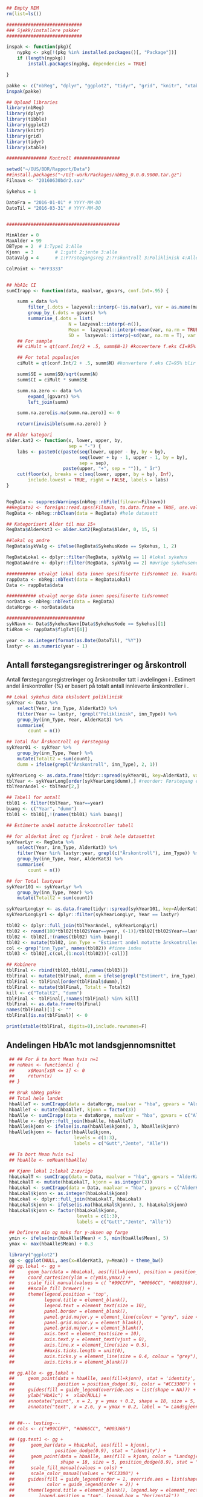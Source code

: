 # -*- mode: org; -*-
#+TITLE:
#+AUTHOR:
#+DATE:

#+LANGUAGE:  no
#+OPTIONS:   H:3 num:nil toc:nil \n:nil @:t ::t |:t ^:t -:t f:t *:t <:t
#+OPTIONS:   TeX:t LaTeX:t skip:nil d:(not LOGBOOK) todo:t pri:nil tags:t
#+MACRO: NEWLINE @@latex:\\@@ @@html:<br>@@
#+MACRO: BREAK @@latex:\linebreak@@ @@html:<br>@@

#+EXPORT_SELECT_TAGS: export
#+EXPORT_EXCLUDE_TAGS: noexport
#+LINK_UP:
#+LINK_HOME:

#+latex_header: \usepackage{fullpage}
#+LATEX_HEADER: \usepackage[margin=0.5in]{geometry}
#+LATEX_HEADER: \usepackage{titlesec}
#+LATEX:\flushleft

#+LATEX: \titlespacing*{\section}{0pt}{*0}{0pt}


#+CAPTION: Setup
#+ATTR_RAVEL: echo=FALSE, results=FALSE, message=FALSE, warning=FALSE
#+BEGIN_SRC R
  ## Empty REM
  rm(list=ls())

  ############################
  ### Sjekk/installere pakker
  ############################

  inspak <- function(pkg){
      nypkg <- pkg[!(pkg %in% installed.packages()[, "Package"])]
      if (length(nypkg))
          install.packages(nypkg, dependencies = TRUE)

  }

  pakke <- c("nbReg", "dplyr", "ggplot2", "tidyr", "grid", "knitr", "xtable", "tibble")
  inspak(pakke)

  ## Upload libraries
  library(nbReg)
  library(dplyr)
  library(tibble)
  library(ggplot2)
  library(knitr)
  library(grid)
  library(tidyr)
  library(xtable)

  ############### Kontroll #################

  setwd("~/OUS/BDR/Rapport/Data")
  ##install.packages("~/Git-work/Packages/nbReg_0.0.0.9000.tar.gz")
  Filnavn <- "20160630bdr2.sav"

  Sykehus = 1

  DatoFra = "2016-01-01" # YYYY-MM-DD
  DatoTil = "2016-03-31" # YYYY-MM-DD


  ##########################################

  MinAlder = 0
  MaxAlder = 99
  DBType = 2  # 1:Type1 2:Alle
  Kjonn  = 3  		# 1:gutt 2:jente 3:alle
  DataValg = 4 		# 1:F?rstegangsreg 2:?rskontroll 3:Poliklinisk 4:Alle

  ColPoint <- "#FF3333"


  ## hbA1c CI
  sumCIrapp <- function(data, maalvar, gpvars, conf.Int=.95) {

      summ = data %>%
          filter_(.dots = lazyeval::interp(~!is.na(var), var = as.name(maalvar))) %>%
          group_by_(.dots = gpvars) %>%
          summarise_(.dots = list(
                         N = lazyeval::interp(~n()),
                         Mean =  lazyeval::interp(~mean(var, na.rm = TRUE), var = as.name(maalvar)),
                         SD =  lazyeval::interp(~sd(var, na.rm = T), var = as.name(maalvar))))
      ## For sample
      ## ciMult = qt(conf.Int/2 + .5, summ$N-1) #konvertere f.eks CI=95% blir .975

      ## For total populasjon
      ciMult = qt(conf.Int/2 + .5, summ$N) #konvertere f.eks CI=95% blir .975

      summ$SE = summ$SD/sqrt(summ$N)
      summ$CI = ciMult * summ$SE

      summ.na.zero <- data %>%
          expand_(gpvars) %>%
          left_join(summ)

      summ.na.zero[is.na(summ.na.zero)] <- 0

      return(invisible(summ.na.zero)) }

  ## Alder kategori
  alder.kat2 <- function(x, lower, upper, by,
                         sep = "-") {
      labs <- paste0(c(paste(seq(lower, upper - by, by = by),
                             seq(lower + by - 1, upper - 1, by = by),
                             sep = sep),
                       paste(upper, "+", sep = "")), " år")
      cut(floor(x), breaks = c(seq(lower, upper, by = by), Inf),
          include.lowest = TRUE, right = FALSE, labels = labs)
  }


  RegData <- suppressWarnings(nbReg::nbFile(filnavn=Filnavn))
  ##RegData2 <- foreign::read.spss(Filnavn, to.data.frame = TRUE, use.value.labels = FALSE) #not to convert to factor
  RegData <- nbReg::nbClean(data = RegData) #hele datasett

  ## Kategorisert Alder til max 15+
  RegData$AlderKat3 <- alder.kat2(RegData$Alder, 0, 15, 5)

  ##lokal og andre
  RegData$sykValg <- ifelse(RegData$SykehusKode == Sykehus, 1, 2)

  RegDataLokal <- dplyr::filter(RegData, sykValg == 1) #lokal sykehus
  RegDataAndre <- dplyr::filter(RegData, sykValg == 2) #øvrige sykehusene

  ########### utvalgt lokal data innen spesifiserte tidsrommet ie. kvartalet
  rappData <- nbReg::nbText(data = RegDataLokal)
  Data <- rappData$data

  ########### utvalgt norge data innen spesifiserte tidsrommet
  norData <- nbReg::nbText(data = RegData)
  dataNorge <- norData$data

  #############################
  sykNavn <- Data$SykehusNavn[Data$SykehusKode == Sykehus][1]
  tidRom <- rappData$figTxt[[4]]

  year <- as.integer(format(as.Date(DatoTil), "%Y"))
  lastyr <- as.numeric(year - 1)

#+END_SRC

#+LATEX: \noindent\hfill Dato: \Sexpr{format(Sys.Date(), "%Y.%m.%d")}

#+BEGIN_CENTER
#+LATEX: {\huge Kvartalsrapport for \Sexpr{sykNavn}}\linebreak
\Sexpr{tidRom}
#+END_CENTER


** Antall førstegangsregistreringer og årskontroll
Antall førstegangsregistreringer og årskontroller tatt i avdelingen i
\Sexpr{year}. Estimert andel årskontroller (%) er basert på totalt antall innleverte
årskontroller i \Sexpr{lastyr}.

#+CAPTION: Figure 1
#+NAME: Plot1
#+ATTR_RAVEL: echo=FALSE, results="asis", message=FALSE, warning=FALSE
#+BEGIN_SRC R
  ## Lokal sykehus data eksludert poliklinisk
  sykYear <- Data %>%
      select(Year, inn_Type, AlderKat3) %>%
      filter(Year >= lastyr, !grepl("Poliklinisk", inn_Type)) %>%
      group_by(inn_Type, Year, AlderKat3) %>%
      summarise(
          count = n())

  ## Total for Årskontroll og Førstegang
  sykYear01 <- sykYear %>%
      group_by(inn_Type, Year) %>%
      mutate(Totalt2 = sum(count),
      dumm = ifelse(grepl("Årskontroll", inn_Type), 2, 1))

  sykYearLong <- as.data.frame(tidyr::spread(sykYear01, key=AlderKat3, value = count))
  tblYear <- sykYearLong[order(sykYearLong$dumm),] #reorder: Førstegang er på toppen
  tblYearAndel <- tblYear[2,]

  ## Tabell for antall
  tbl01 <- filter(tblYear, Year==year)
  buang <- c("Year", "dumm")
  tbl01 <- tbl01[,!(names(tbl01) %in% buang)]

  ## Estimerte andel motatte årskontroller tabell

  ## for alderkat året og fjoråret - bruk hele datasettet
  sykYearLyr <- RegData %>%
      select(Year, inn_Type, AlderKat3) %>%
      filter(Year %in% lastyr:year, grepl(c("Årskontroll"), inn_Type)) %>%
      group_by(inn_Type, Year, AlderKat3) %>%
      summarise(
          count = n())

  ## for Total lastyear
  sykYear101 <- sykYearLyr %>%
      group_by(inn_Type, Year) %>%
      mutate(Totalt2 = sum(count))

  sykYearLongLyr <- as.data.frame(tidyr::spread(sykYear101, key=AlderKat3, value = count))
  sykYearLongLyr1 <- dplyr::filter(sykYearLongLyr, Year == lastyr)

  tbl02 <- dplyr::full_join(tblYearAndel, sykYearLongLyr1)
  tbl02 <- round(100*tbl02[tbl02$Year==year, (-1)]/tbl02[tbl02$Year==lastyr, c(-1)])
  tbl02 <- tbl02[,!(names(tbl02) %in% buang)]
  tbl02 <- mutate(tbl02, inn_Type = "Estimert andel motatte årskontroller (%)")
  col <- grep("inn_Type", names(tbl02)) #finne index
  tbl03 <- tbl02[,c(col,(1:ncol(tbl02))[-col])]

  ## Kobinere
  tblFinal <- rbind(tbl03,tbl01[,names(tbl03)])
  tblFinal <- mutate(tblFinal, dumm = ifelse(grepl("Estimert", inn_Type), 2, 1))
  tblFinal <- tblFinal[order(tblFinal$dumm),]
  tblFinal <- mutate(tblFinal, Totalt = Totalt2)
  kill <- c("Totalt2", "dumm")
  tblFinal <- tblFinal[,!names(tblFinal) %in% kill]
  tblFinal <- as.data.frame(tblFinal)
  names(tblFinal)[1] <- ""
  tblFinal[is.na(tblFinal)] <- 0

  print(xtable(tblFinal, digits=0),include.rownames=F)
#+END_SRC

#+RESULTS: Plot1

** Andelingen HbA1c mot landsgjennomsnittet

#+CAPTION: Figur 2
#+NAME: Plot2
#+ATTR_RAVEL: echo=FALSE, message=FALSE, warning=FALSE, fig.height=6.5, fig.align='center', dev='pdf', fig.path="graphics/bdr"
#+BEGIN_SRC R
   ## ## For å ta bort Mean hvis n=1
   ## noMean <- function(x) {
   ##     x$Mean[x$N <= 1] <- 0
   ##     return(x)
   ## }

   ## Bruk nbReg pakke
   ## Total hele landet
   hbaAlleT <- sumCIrapp(data = dataNorge, maalvar = "hba", gpvars = "AlderKat3")
   hbaAlleT <- mutate(hbaAlleT, kjonn = factor(3))
   hbaAlle <- sumCIrapp(data = dataNorge, maalvar = "hba", gpvars = c("AlderKat3", "kjonn"))
   hbaAlle <- dplyr::full_join(hbaAlle, hbaAlleT)
   hbaAlle$kjonn <- ifelse(is.na(hbaAlle$kjonn), 3, hbaAlle$kjonn)
   hbaAlle$kjonn <- factor(hbaAlle$kjonn,
                           levels = c(1:3),
                           labels = c("Gutt","Jente", "Alle"))

   ## Ta bort Mean hvis n=1
   ## hbaAlle <- noMean(hbaAlle)

   ## Kjønn lokal 1:lokal 2:øvrige
   hbaLokalT <- sumCIrapp(data = Data, maalvar = "hba", gpvars = "AlderKat3")
   hbaLokalT <- mutate(hbaLokalT, kjonn = as.integer(3))
   hbaLokal <- sumCIrapp(data = Data, maalvar = "hba", gpvars = c("AlderKat3","kjonn"))
   hbaLokal$kjonn <- as.integer(hbaLokal$kjonn)
   hbaLokal <- dplyr::full_join(hbaLokalT, hbaLokal)
   hbaLokal$kjonn <- ifelse(is.na(hbaLokal$kjonn), 3, hbaLokal$kjonn)
   hbaLokal$kjonn <- factor(hbaLokal$kjonn,
                            levels = c(1:3),
                            labels = c("Gutt","Jente", "Alle"))

   ## Definere min og maks for y-aksen og farge
   ymin <- ifelse(min(hbaAlle$Mean) < 5, min(hbaAlle$Mean), 5)
   ymax <- max(hbaAlle$Mean) + 0.3

   library("ggplot2")
   gg <- ggplot(NULL, aes(x=AlderKat3, y=Mean)) + theme_bw()
   ## gg.lokal <- gg +
   ##     geom_bar(data = hbaLokal, aes(fill=kjonn), position = position_dodge(.9), stat = "identity") +
   ##     coord_cartesian(ylim = c(ymin,ymax)) +
   ##     scale_fill_manual(values = c( "#99CCFF", "#0066CC", "#003366")) + #hente farger
   ##     ##scale_fill_brewer() +
   ##     theme(legend.position = 'top',
   ##           legend.title = element_blank(),
   ##           legend.text = element_text(size = 10),
   ##           panel.border = element_blank(),
   ##           panel.grid.major.y = element_line(colour = "grey", size = 0.4, linetype = 2),
   ##           panel.grid.minor.y = element_blank(),
   ##           panel.grid.major.x = element_blank(),
   ##           axis.text = element_text(size = 10),
   ##           axis.text.y = element_text(vjust = 0),
   ##           axis.line.x = element_line(size = 0.5),
   ##           ##axis.ticks.length = unit(0),
   ##           axis.ticks.y = element_line(size = 0.4, colour = "grey"),
   ##           axis.ticks.x = element_blank())

   ## gg.Alle <- gg.lokal +
   ##     geom_point(data = hbaAlle, aes(fill=kjonn), stat = 'identity', size = 5, shape = 18,
   ##                position = position_dodge(.9), color = "#CC3300") +
   ##     guides(fill = guide_legend(override.aes = list(shape = NA))) +
   ##     ylab("HbA1c") +  xlab(NULL) +
   ##     annotate("point", x = 2, y = ymax + 0.2, shape = 18, size = 5, color = "#CC3300") +
   ##     annotate("text", x = 2.6, y = ymax + 0.2, label = "= Landsgjennomsnittet")


   ## ##--- testing---
   ## cols <- c("#99CCFF", "#0066CC", "#003366")

   ## (gg.test1 <- gg +
   ##      geom_bar(data = hbaLokal, aes(fill = kjonn),
   ##               position_dodge(0.9), stat = "identity") +
   ##      geom_point(data = hbaAlle, aes(fill = kjonn, color = "Landsgjennomsnitt"),
   ##                 shape = 18, size = 5, position_dodge(0.9), stat = "identity") +
   ##      scale_fill_manual(values = cols) +
   ##      scale_color_manual(values = "#CC3300") +
   ##     guides(fill = guide_legend(order = 1, override.aes = list(shape = NA)),
   ##            color = guide_legend(order = 2)) +
   ##     theme(legend.title = element_blank(), legend.key = element_rect(colour = NA),
   ##         legend.position = "top", legend.box = "horizontal"))


  cols <- c("#99CCFF", "#0066CC", "#003366")
   gg.Alle <- gg +
        geom_bar(data = hbaLokal, aes(fill = kjonn),
                 position_dodge(0.9), stat = "identity") +
        geom_point(data = hbaAlle, aes(fill = kjonn, color = "Landsgjennomsnitt"),
                   shape = 18, size = 5, position_dodge(0.9), stat = "identity") +
        scale_fill_manual(values = cols) +
       scale_color_manual(values = ColPoint) +
       ylim(ymin, ymax) +
       labs(y = "HbA1c", x = "") +
       ##guides(fill = guide_legend(override.aes = list(shape = NA))) +
        guides(fill = guide_legend(order = 1, override.aes = list(shape = NA)),
              color = guide_legend(order = 2)) +
       theme(legend.key = element_rect(colour = NA),
             legend.position = "top",
             legend.box = "horizontal",
             legend.title = element_blank(),
             legend.text = element_text(size = 10),
             panel.border = element_blank(),
             panel.grid.major.y = element_line(colour = "grey", size = 0.4, linetype = 2),
             panel.grid.minor.y = element_blank(),
             panel.grid.major.x = element_blank(),
             axis.text = element_text(size = 10),
             axis.text.y = element_text(vjust = 0),
             axis.line.x = element_line(size = 0.5),
             axis.ticks.y = element_line(size = 0.4, colour = "grey"),
             axis.ticks.x = element_blank())





   ## gg.testlokal <- gg +
   ##     geom_bar(data = hbaLokal, aes(fill=kjonn), position = position_dodge(.9), stat = "identity") +
   ##     coord_cartesian(ylim = c(ymin,ymax)) +
   ##     scale_fill_manual(values = c( "#99CCFF", "#0066CC", "#003366"), guide = "none") + #hente farger

   ##     ##scale_fill_brewer() +
   ##     theme(legend.position = 'top',
   ##           legend.title = element_blank(),
   ##           legend.text = element_text(size = 10),
   ##           panel.border = element_blank(),
   ##           panel.grid.major.y = element_line(colour = "grey", size = 0.4, linetype = 2),
   ##           panel.grid.minor.y = element_blank(),
   ##           panel.grid.major.x = element_blank(),
   ##           axis.text = element_text(size = 10),
   ##           axis.text.y = element_text(vjust = 0),
   ##           axis.line.x = element_line(size = 0.5),
   ##           ##axis.ticks.length = unit(0),
   ##           axis.ticks.y = element_line(size = 0.4, colour = "grey"),
   ##           axis.ticks.x = element_blank())

   ## gg.testAlle <- gg.testlokal +
   ##     stat_identity(data = hbaAlle, aes(color=kjonn), geom = "point", position = position_dodge(.9), shape = 18)

   ## gg.testAlle2 <- gg.testlokal +
   ##     geom_point(data = hbaAlle, aes(fill=kjonn, color = "gjennomsnitt"),stat = 'identity', size = 5, position = position_dodge(.9)) +
   ##     scale_shape_manual(values = 18, guide = "none") +
   ##     scale_color_manual(values = "green", guide = "none") +
   ##     guides(color = guide_legend(override.aes = list(shape = c(NA, 18))),
   ##            fill = guide_legend(overrides.aes = list(fill =  c( "#99CCFF", "#0066CC", "#003366") )))


   ##-------------------

   gg.tab1 <- ggplot(hbaLokal,
                     aes(x = AlderKat3, y = factor(kjonn), label = format(Mean, digits = 3), colour=factor(kjonn))) +
       geom_text(size = 3, colour="black") +
       scale_y_discrete(limits=c("Alle", "Jente", "Gutt")) +
       theme(panel.grid.major = element_blank(),
             legend.position = "none", #ta bort legend
             panel.border = element_blank(),
             axis.text = element_text(size = 10),
             axis.text.x = element_blank(),
             axis.ticks = element_blank()) +
       ylab(NULL) +  xlab("Gjennomsnitt HbA1c i avdelingen")


   library(grid)
   Layout <- grid.layout(nrow = 2, ncol = 1, height = unit(c(1.5,0.30), c("null", "null")))
   ## grid.show.layout(Layout)
   vplayout <- function(...){
       grid.newpage()
       pushViewport(viewport(layout = Layout))
   }

   subplot <- function(x, y) viewport(layout.pos.row = x,
                                      layout.pos.col = y)
   mmplot <- function(a, b) {
       vplayout()
       print(a, vp = subplot(1, 1))
       print(b, vp = subplot(2, 1))
   }

   mmplot(gg.Alle, gg.tab1)
#+END_SRC

#+LATEX: \pagebreak

** Avdelingens kompletthet av data
NB! Fint om dere kan gi riktig navn til variablene. Navnene er bare pluket nesten som
de er fra databasen {{{BREAK}}}

#+NAME: Plot3
#+ATTR_RAVEL: echo=FALSE, message=FALSE, warning=FALSE, fig.height=3.5, fig.align='center', dev='pdf', fig.path="graphics/bdr"
#+BEGIN_SRC R
  ## white space og NA
  trimNJ <- function(x) {
      x <- gsub("(^[[:space:]]+|[[:space:]]+$)", "", x)
      x[x==""] <- NA
      x <- ifelse(is.na(x), 0, 1)
      return(x)
  }

  Data$hba1c <- as.factor(trimNJ(Data$lab_HbA1cAkerVerdi))
  Data$insulinsjokk <- as.factor(trimNJ(Data$und_inssjokk))
  Data$ketoacidose <- as.factor(trimNJ(Data$und_ketoacidose))
  Data$Oye <- as.factor(trimNJ(Data$und_Oye))
  Data$infiltrater <- as.factor(trimNJ(Data$und_infiltrater))
  Data$hypo <- as.factor(trimNJ(Data$und_syk_hypo))
  Data$hype <- as.factor(trimNJ(Data$und_syk_hype))
  Data$innAkt <- as.factor(trimNJ(Data$Inn_Akt))
  Data$labLipLDL <- as.factor(trimNJ(Data$lab_lip_LDL))
  Data$labResProve <- as.factor(trimNJ(Data$lab_res_1prove))

  komplett <- dplyr::select(Data, c(hba1c, insulinsjokk, ketoacidose, Oye, infiltrater, hypo, hype, innAkt, labLipLDL, labResProve))
  N <- dim(komplett)[1]

  tblFun <- function(x){
      tbl <- table(x)
      res <- cbind(tbl,round(prop.table(tbl)*100,1))
      colnames(res) <- c('Antall','Andel')
      res
  }

  navn <- c("hba1c", "insulinsjokk", "ketoacidose", "Øye", "infiltrater", "hypo", "hype", "innAkt",
            "labLipLDL", "labResProve")
  komp1 <- do.call(rbind, lapply(komplett, tblFun))
  maxkomp <- dim(komp1)[1]
  komp2 <- komp1[seq(0,maxkomp,2),]
  komp2 <- data.frame(komp2, row.names=navn)
  komp2 <- tibble::rownames_to_column(komp2, "navn") #convert row.names to first column
  ## komp2$navn <- rownames(komp2) #create col with navn

  ggkomplett <- ggplot(komp2, aes(x=navn,y = Andel)) + geom_bar(stat="identity", fill =  "#0066CC") +
      coord_flip() +
      #ylim(0,100) +
      labs(title = paste0("N = ", N, " pasienter"), y = "Andel (%)", x = "", size = 10) +
      geom_text(aes(y = Andel + 0.05, label = Andel), hjust= -0.1, color="black", size = 3) +
      scale_y_continuous(limits = c(0,100), expand = c(0,0)) +
      theme(
          axis.text.y = element_text(size = 9, color = "black"),
          plot.margin = unit(c(0,2,0.5,0.5), "cm"),
          plot.title = element_text(size = 11),
          panel.background = element_blank(),
          panel.border = element_blank(),
          panel.grid.major.x = element_blank(),
          panel.grid.minor.y = element_blank(),
          panel.grid.major.x = element_blank(),
          axis.ticks.y = element_blank(),
          axis.line.x = element_line(size = 0.5),
          axis.title.y = element_text(size = 9),
          axis.title.x = element_text(size = 9))

   ggkomplett2 <- ggplot_gtable(ggplot_build(ggkomplett))
   ggkomplett2$layout$clip[ggkomplett2$layout$name == "panel"] <- "off"
   grid.draw(ggkomplett2)
#+END_SRC

** Avdelingens akutte kompliksjoner

Alle med  lab-BiKarbonat < 15.00 eller/og lab-pH < 7.30 i førstegangsreg. Det står
*"DKA ved årskontroll"* i figuren sendt til meg, men vet ikke hvilken variabel den
skal hentes fra. Ellers *Ketoacidose* og *Insulinsjokk* er totalen fra
und-ketoacidose-ant og und-inssjokk-ant {{{BREAK}}}
#+NAME: Plot4
#+ATTR_RAVEL: echo=FALSE, message=FALSE, warning=FALSE, fig.height=2, fig.align='center', dev='pdf', fig.path="graphics/bdr"
#+BEGIN_SRC R
  dka <- Data[Data$lab_BiKarbonat < 15.00 | Data$lab_pH < 7.30,]

  dka1 <- dka %>%
      filter(grepl("Førstegangsregistrering", inn_Type))
  dkaSum <- dim(dka1)[1]
  keto <- ifelse(is.na(Data$und_ketoacidose_ant), 0, Data$und_ketoacidose_ant)
  ketoSum <- sum(keto)
  innssj <- ifelse(is.na(Data$und_inssjokk_ant), 0, Data$und_inssjokk_ant)
  innssjSum <- sum(innssj)

  komNavn <- c("DKA ved\n førstegangsregistrering", "Ketoacidose", "Insulinsjokk")
  komData <-c(dkaSum, ketoSum, innssjSum)
  komTable <- data.frame(komNavn, komData)

  gg.komp <- ggplot(komTable, aes(x = komNavn, y = komData)) +
      geom_bar(stat = "identity", fill = "#0066CC") +
      coord_flip() +
      labs(y = "Antall", x = "") +
      geom_text(aes(y = komData + 0.05, label = komData), hjust= -0.1, color="black", size = 3) +
      scale_y_continuous(expand = c(0,0)) +
      theme(
          plot.margin = unit(c(0,2,0.5,0.5), "cm"),
          axis.text.y = element_text(size = 9, color = "black"),
          axis.ticks.y = element_blank(),
          axis.line.x = element_line(size = 0.5),
          panel.background = element_blank(),
          panel.border = element_blank(),
          panel.grid.minor.y = element_blank(),
          ##panel.grid.major.x = element_line(colour = "grey", size = 0.4, linetype = 2),
          panel.grid.major.x = element_blank(),
          axis.title.y = element_text(size = 9),
          axis.title.x = element_text(size = 9))

  gg.kompT <- ggplot_gtable(ggplot_build(gg.komp))
  gg.kompT$layout$clip[gg.kompT$layout$name == "panel"] <- "off"
  grid.draw(gg.kompT)
#+END_SRC

#+RESULTS: Plot4

** Behandling ved avdelingen

#+NAME: Plot5
#+ATTR_RAVEL: echo=FALSE, message=FALSE, warning=FALSE, fig.height=2.5, fig.align='center', dev='pdf', fig.path="graphics/bdr"
#+BEGIN_SRC R
  trimJa <- function(x) {
      x <- gsub("(^[[:space:]]+|[[:space:]]+$)", "", x)
      x <- ifelse(x!="Ja", 0, 1)
      return(x)
  }

  behNavn <- c("Penn", "Pumpe", "CGM")

  ## Lokal
  behData <- dplyr::select(Data, Penn = beh_penn_sproyte, Pumpe = beh_ins_pumpe, CGM = beh_ins_kont_blodsukker_reg)
  behLokal <- as.data.frame(lapply(behData[,], trimJa))

  behLokalp <- do.call(rbind, lapply(behLokal, tblFun))
  maxBehL <- dim(behLokalp)[1]
  behLokalp <- behLokalp[seq(0,maxBehL,2),]
  behLokalp <- data.frame(behLokalp, row.names=behNavn)
  behLokalp <- tibble::rownames_to_column(behLokalp, "navn") #convert row.names
  behLokalp <- dplyr::mutate(behLokalp, sykValg = 1) #lokal


  ## Norge
  behNorge <- dplyr::select(dataNorge, Penn = beh_penn_sproyte, Pumpe = beh_ins_pumpe, CGM = beh_ins_kont_blodsukker_reg)
  behAlle <- as.data.frame(lapply(behNorge[,], trimJa))

  behAllep <- do.call(rbind, lapply(behAlle, tblFun))
  maxBehA <- dim(behAllep)[1]
  behAllep <- behAllep[seq(0,maxBehA,2),]
  behAllep <- data.frame(behAllep, row.names=behNavn)
  behAllep <- tibble::rownames_to_column(behAllep, "navn") #convert row.names
  behAllep <- dplyr::mutate(behAllep, sykValg = 2) #alle

  ## Figur

  ggplot(NULL, aes(x = navn, y = Andel)) +
      geom_bar(data = behLokalp, stat = "identity", fill = "#0066CC") +
      geom_point(data = behAllep, aes(colour = "Landsgjennomsnitt"), stat = "identity", shape = 18, size = 5) +
      labs(x = "", y = "Andel (%)") +
      theme_bw() +
      scale_color_manual(values = ColPoint) +
      scale_y_continuous(expand = c(0,0)) +
      coord_flip() +
          theme(
          legend.position = "top",
          legend.title = element_blank(),
          legend.text = element_text(size = 10),
          legend.key = element_rect(color = "white"),
          axis.text.y = element_text(color = "black", size = 9),
          plot.margin = unit(c(0,0.5,0,0), "cm"),
          panel.background = element_blank(),
          panel.border = element_blank(),
          panel.grid.major.y = element_blank(),
          panel.grid.major.x = element_line(colour = "grey", size = 0.4, linetype = 2),
          axis.ticks.y = element_blank(),
          axis.line.x = element_line(size = 0.5),
          axis.title.y = element_text(size = 9),
          axis.title.x = element_text(size = 9))
#+END_SRC

